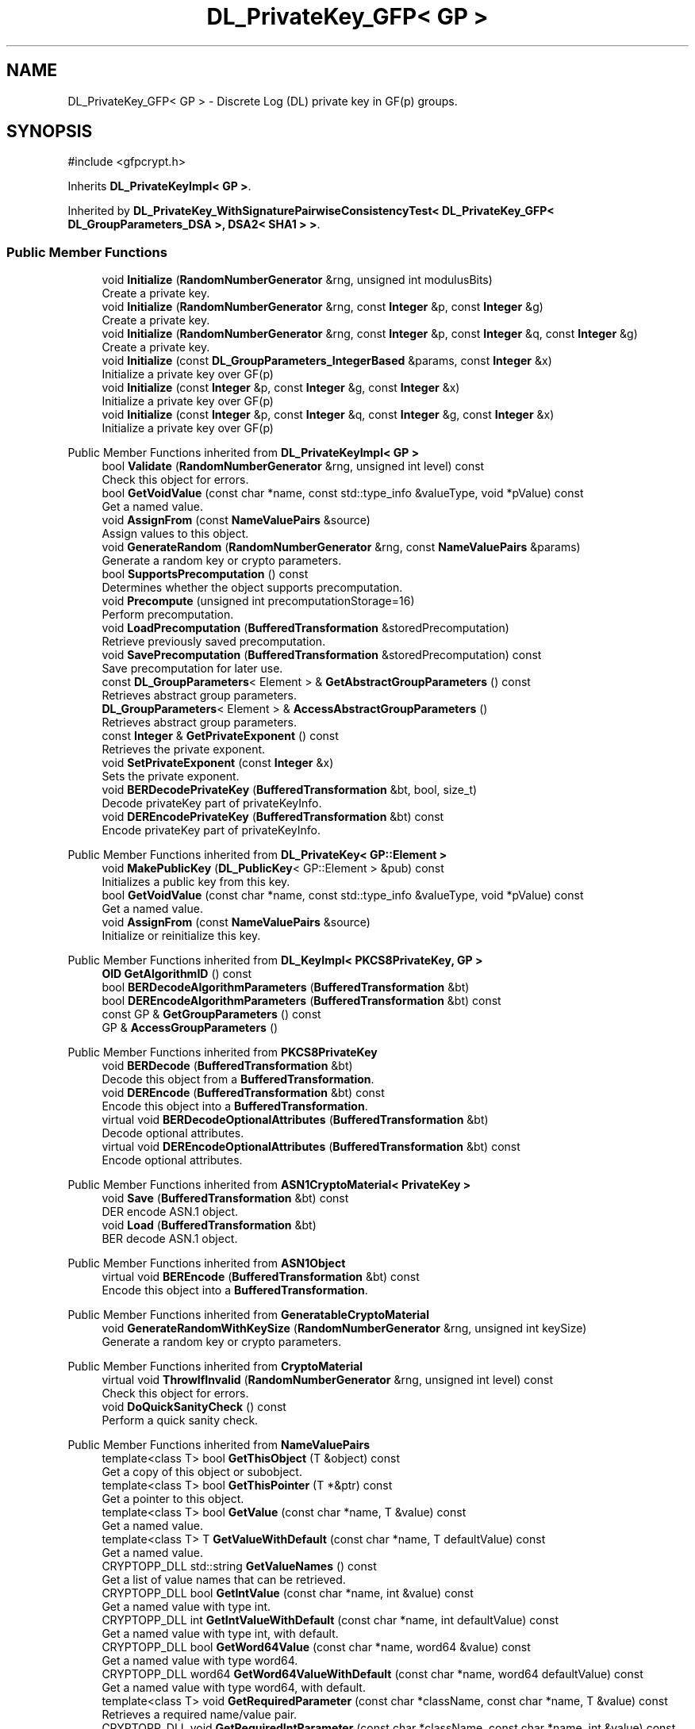 .TH "DL_PrivateKey_GFP< GP >" 3 "My Project" \" -*- nroff -*-
.ad l
.nh
.SH NAME
DL_PrivateKey_GFP< GP > \- Discrete Log (DL) private key in GF(p) groups\&.  

.SH SYNOPSIS
.br
.PP
.PP
\fR#include <gfpcrypt\&.h>\fP
.PP
Inherits \fBDL_PrivateKeyImpl< GP >\fP\&.
.PP
Inherited by \fBDL_PrivateKey_WithSignaturePairwiseConsistencyTest< DL_PrivateKey_GFP< DL_GroupParameters_DSA >, DSA2< SHA1 > >\fP\&.
.SS "Public Member Functions"

.in +1c
.ti -1c
.RI "void \fBInitialize\fP (\fBRandomNumberGenerator\fP &rng, unsigned int modulusBits)"
.br
.RI "Create a private key\&. "
.ti -1c
.RI "void \fBInitialize\fP (\fBRandomNumberGenerator\fP &rng, const \fBInteger\fP &p, const \fBInteger\fP &g)"
.br
.RI "Create a private key\&. "
.ti -1c
.RI "void \fBInitialize\fP (\fBRandomNumberGenerator\fP &rng, const \fBInteger\fP &p, const \fBInteger\fP &q, const \fBInteger\fP &g)"
.br
.RI "Create a private key\&. "
.ti -1c
.RI "void \fBInitialize\fP (const \fBDL_GroupParameters_IntegerBased\fP &params, const \fBInteger\fP &x)"
.br
.RI "Initialize a private key over GF(p) "
.ti -1c
.RI "void \fBInitialize\fP (const \fBInteger\fP &p, const \fBInteger\fP &g, const \fBInteger\fP &x)"
.br
.RI "Initialize a private key over GF(p) "
.ti -1c
.RI "void \fBInitialize\fP (const \fBInteger\fP &p, const \fBInteger\fP &q, const \fBInteger\fP &g, const \fBInteger\fP &x)"
.br
.RI "Initialize a private key over GF(p) "
.in -1c

Public Member Functions inherited from \fBDL_PrivateKeyImpl< GP >\fP
.in +1c
.ti -1c
.RI "bool \fBValidate\fP (\fBRandomNumberGenerator\fP &rng, unsigned int level) const"
.br
.RI "Check this object for errors\&. "
.ti -1c
.RI "bool \fBGetVoidValue\fP (const char *name, const std::type_info &valueType, void *pValue) const"
.br
.RI "Get a named value\&. "
.ti -1c
.RI "void \fBAssignFrom\fP (const \fBNameValuePairs\fP &source)"
.br
.RI "Assign values to this object\&. "
.ti -1c
.RI "void \fBGenerateRandom\fP (\fBRandomNumberGenerator\fP &rng, const \fBNameValuePairs\fP &params)"
.br
.RI "Generate a random key or crypto parameters\&. "
.ti -1c
.RI "bool \fBSupportsPrecomputation\fP () const"
.br
.RI "Determines whether the object supports precomputation\&. "
.ti -1c
.RI "void \fBPrecompute\fP (unsigned int precomputationStorage=16)"
.br
.RI "Perform precomputation\&. "
.ti -1c
.RI "void \fBLoadPrecomputation\fP (\fBBufferedTransformation\fP &storedPrecomputation)"
.br
.RI "Retrieve previously saved precomputation\&. "
.ti -1c
.RI "void \fBSavePrecomputation\fP (\fBBufferedTransformation\fP &storedPrecomputation) const"
.br
.RI "Save precomputation for later use\&. "
.ti -1c
.RI "const \fBDL_GroupParameters\fP< Element > & \fBGetAbstractGroupParameters\fP () const"
.br
.RI "Retrieves abstract group parameters\&. "
.ti -1c
.RI "\fBDL_GroupParameters\fP< Element > & \fBAccessAbstractGroupParameters\fP ()"
.br
.RI "Retrieves abstract group parameters\&. "
.ti -1c
.RI "const \fBInteger\fP & \fBGetPrivateExponent\fP () const"
.br
.RI "Retrieves the private exponent\&. "
.ti -1c
.RI "void \fBSetPrivateExponent\fP (const \fBInteger\fP &x)"
.br
.RI "Sets the private exponent\&. "
.ti -1c
.RI "void \fBBERDecodePrivateKey\fP (\fBBufferedTransformation\fP &bt, bool, size_t)"
.br
.RI "Decode privateKey part of privateKeyInfo\&. "
.ti -1c
.RI "void \fBDEREncodePrivateKey\fP (\fBBufferedTransformation\fP &bt) const"
.br
.RI "Encode privateKey part of privateKeyInfo\&. "
.in -1c

Public Member Functions inherited from \fBDL_PrivateKey< GP::Element >\fP
.in +1c
.ti -1c
.RI "void \fBMakePublicKey\fP (\fBDL_PublicKey\fP< GP::Element > &pub) const"
.br
.RI "Initializes a public key from this key\&. "
.ti -1c
.RI "bool \fBGetVoidValue\fP (const char *name, const std::type_info &valueType, void *pValue) const"
.br
.RI "Get a named value\&. "
.ti -1c
.RI "void \fBAssignFrom\fP (const \fBNameValuePairs\fP &source)"
.br
.RI "Initialize or reinitialize this key\&. "
.in -1c

Public Member Functions inherited from \fBDL_KeyImpl< PKCS8PrivateKey, GP >\fP
.in +1c
.ti -1c
.RI "\fBOID\fP \fBGetAlgorithmID\fP () const"
.br
.ti -1c
.RI "bool \fBBERDecodeAlgorithmParameters\fP (\fBBufferedTransformation\fP &bt)"
.br
.ti -1c
.RI "bool \fBDEREncodeAlgorithmParameters\fP (\fBBufferedTransformation\fP &bt) const"
.br
.ti -1c
.RI "const GP & \fBGetGroupParameters\fP () const"
.br
.ti -1c
.RI "GP & \fBAccessGroupParameters\fP ()"
.br
.in -1c

Public Member Functions inherited from \fBPKCS8PrivateKey\fP
.in +1c
.ti -1c
.RI "void \fBBERDecode\fP (\fBBufferedTransformation\fP &bt)"
.br
.RI "Decode this object from a \fBBufferedTransformation\fP\&. "
.ti -1c
.RI "void \fBDEREncode\fP (\fBBufferedTransformation\fP &bt) const"
.br
.RI "Encode this object into a \fBBufferedTransformation\fP\&. "
.ti -1c
.RI "virtual void \fBBERDecodeOptionalAttributes\fP (\fBBufferedTransformation\fP &bt)"
.br
.RI "Decode optional attributes\&. "
.ti -1c
.RI "virtual void \fBDEREncodeOptionalAttributes\fP (\fBBufferedTransformation\fP &bt) const"
.br
.RI "Encode optional attributes\&. "
.in -1c

Public Member Functions inherited from \fBASN1CryptoMaterial< PrivateKey >\fP
.in +1c
.ti -1c
.RI "void \fBSave\fP (\fBBufferedTransformation\fP &bt) const"
.br
.RI "DER encode ASN\&.1 object\&. "
.ti -1c
.RI "void \fBLoad\fP (\fBBufferedTransformation\fP &bt)"
.br
.RI "BER decode ASN\&.1 object\&. "
.in -1c

Public Member Functions inherited from \fBASN1Object\fP
.in +1c
.ti -1c
.RI "virtual void \fBBEREncode\fP (\fBBufferedTransformation\fP &bt) const"
.br
.RI "Encode this object into a \fBBufferedTransformation\fP\&. "
.in -1c

Public Member Functions inherited from \fBGeneratableCryptoMaterial\fP
.in +1c
.ti -1c
.RI "void \fBGenerateRandomWithKeySize\fP (\fBRandomNumberGenerator\fP &rng, unsigned int keySize)"
.br
.RI "Generate a random key or crypto parameters\&. "
.in -1c

Public Member Functions inherited from \fBCryptoMaterial\fP
.in +1c
.ti -1c
.RI "virtual void \fBThrowIfInvalid\fP (\fBRandomNumberGenerator\fP &rng, unsigned int level) const"
.br
.RI "Check this object for errors\&. "
.ti -1c
.RI "void \fBDoQuickSanityCheck\fP () const"
.br
.RI "Perform a quick sanity check\&. "
.in -1c

Public Member Functions inherited from \fBNameValuePairs\fP
.in +1c
.ti -1c
.RI "template<class T> bool \fBGetThisObject\fP (T &object) const"
.br
.RI "Get a copy of this object or subobject\&. "
.ti -1c
.RI "template<class T> bool \fBGetThisPointer\fP (T *&ptr) const"
.br
.RI "Get a pointer to this object\&. "
.ti -1c
.RI "template<class T> bool \fBGetValue\fP (const char *name, T &value) const"
.br
.RI "Get a named value\&. "
.ti -1c
.RI "template<class T> T \fBGetValueWithDefault\fP (const char *name, T defaultValue) const"
.br
.RI "Get a named value\&. "
.ti -1c
.RI "CRYPTOPP_DLL std::string \fBGetValueNames\fP () const"
.br
.RI "Get a list of value names that can be retrieved\&. "
.ti -1c
.RI "CRYPTOPP_DLL bool \fBGetIntValue\fP (const char *name, int &value) const"
.br
.RI "Get a named value with type int\&. "
.ti -1c
.RI "CRYPTOPP_DLL int \fBGetIntValueWithDefault\fP (const char *name, int defaultValue) const"
.br
.RI "Get a named value with type int, with default\&. "
.ti -1c
.RI "CRYPTOPP_DLL bool \fBGetWord64Value\fP (const char *name, word64 &value) const"
.br
.RI "Get a named value with type word64\&. "
.ti -1c
.RI "CRYPTOPP_DLL word64 \fBGetWord64ValueWithDefault\fP (const char *name, word64 defaultValue) const"
.br
.RI "Get a named value with type word64, with default\&. "
.ti -1c
.RI "template<class T> void \fBGetRequiredParameter\fP (const char *className, const char *name, T &value) const"
.br
.RI "Retrieves a required name/value pair\&. "
.ti -1c
.RI "CRYPTOPP_DLL void \fBGetRequiredIntParameter\fP (const char *className, const char *name, int &value) const"
.br
.RI "Retrieves a required name/value pair\&. "
.in -1c
.SS "Additional Inherited Members"


Public Types inherited from \fBDL_PrivateKeyImpl< GP >\fP
.in +1c
.ti -1c
.RI "typedef GP::Element \fBElement\fP"
.br
.in -1c

Public Types inherited from \fBDL_PrivateKey< GP::Element >\fP
.in +1c
.ti -1c
.RI "typedef GP::Element \fBElement\fP"
.br
.in -1c

Public Types inherited from \fBDL_KeyImpl< PKCS8PrivateKey, GP >\fP
.in +1c
.ti -1c
.RI "typedef GP \fBGroupParameters\fP"
.br
.in -1c

Static Public Member Functions inherited from \fBNameValuePairs\fP
.in +1c
.ti -1c
.RI "static CRYPTOPP_DLL void CRYPTOPP_API \fBThrowIfTypeMismatch\fP (const char *name, const std::type_info &stored, const std::type_info &retrieving)"
.br
.RI "Ensures an expected name and type is present\&. "
.in -1c

Protected Attributes inherited from \fBPKCS8PrivateKey\fP
.in +1c
.ti -1c
.RI "\fBByteQueue\fP \fBm_optionalAttributes\fP"
.br
.in -1c
.SH "Detailed Description"
.PP 

.SS "template<class GP>
.br
class DL_PrivateKey_GFP< GP >"Discrete Log (DL) private key in GF(p) groups\&. 


.PP
\fBTemplate Parameters\fP
.RS 4
\fIGP\fP GroupParameters derived class 
.RE
.PP

.SH "Member Function Documentation"
.PP 
.SS "template<class GP> void \fBDL_PrivateKey_GFP\fP< GP >::Initialize (const \fBDL_GroupParameters_IntegerBased\fP & params, const \fBInteger\fP & x)\fR [inline]\fP"

.PP
Initialize a private key over GF(p) 
.PP
\fBParameters\fP
.RS 4
\fIparams\fP the group parameters 
.br
\fIx\fP the private exponent 
.RE
.PP

.SS "template<class GP> void \fBDL_PrivateKey_GFP\fP< GP >::Initialize (const \fBInteger\fP & p, const \fBInteger\fP & g, const \fBInteger\fP & x)\fR [inline]\fP"

.PP
Initialize a private key over GF(p) 
.PP
\fBParameters\fP
.RS 4
\fIp\fP the modulus 
.br
\fIg\fP the generator 
.br
\fIx\fP the private exponent 
.RE
.PP

.SS "template<class GP> void \fBDL_PrivateKey_GFP\fP< GP >::Initialize (const \fBInteger\fP & p, const \fBInteger\fP & q, const \fBInteger\fP & g, const \fBInteger\fP & x)\fR [inline]\fP"

.PP
Initialize a private key over GF(p) 
.PP
\fBParameters\fP
.RS 4
\fIp\fP the modulus 
.br
\fIq\fP the subgroup order 
.br
\fIg\fP the generator 
.br
\fIx\fP the private exponent 
.RE
.PP

.SS "template<class GP> void \fBDL_PrivateKey_GFP\fP< GP >::Initialize (\fBRandomNumberGenerator\fP & rng, const \fBInteger\fP & p, const \fBInteger\fP & g)\fR [inline]\fP"

.PP
Create a private key\&. 
.PP
\fBParameters\fP
.RS 4
\fIrng\fP a \fBRandomNumberGenerator\fP derived class 
.br
\fIp\fP the modulus 
.br
\fIg\fP the generator
.RE
.PP
This function overload of \fBInitialize()\fP creates a new private key because it takes a \fBRandomNumberGenerator()\fP as a parameter\&. If you have an existing keypair, then use one of the other \fBInitialize()\fP overloads\&. 
.SS "template<class GP> void \fBDL_PrivateKey_GFP\fP< GP >::Initialize (\fBRandomNumberGenerator\fP & rng, const \fBInteger\fP & p, const \fBInteger\fP & q, const \fBInteger\fP & g)\fR [inline]\fP"

.PP
Create a private key\&. 
.PP
\fBParameters\fP
.RS 4
\fIrng\fP a \fBRandomNumberGenerator\fP derived class 
.br
\fIp\fP the modulus 
.br
\fIq\fP the subgroup order 
.br
\fIg\fP the generator
.RE
.PP
This function overload of \fBInitialize()\fP creates a new private key because it takes a \fBRandomNumberGenerator()\fP as a parameter\&. If you have an existing keypair, then use one of the other \fBInitialize()\fP overloads\&. 
.SS "template<class GP> void \fBDL_PrivateKey_GFP\fP< GP >::Initialize (\fBRandomNumberGenerator\fP & rng, unsigned int modulusBits)\fR [inline]\fP"

.PP
Create a private key\&. 
.PP
\fBParameters\fP
.RS 4
\fIrng\fP a \fBRandomNumberGenerator\fP derived class 
.br
\fImodulusBits\fP the size of the modulus, in bits
.RE
.PP
This function overload of \fBInitialize()\fP creates a new private key because it takes a \fBRandomNumberGenerator()\fP as a parameter\&. If you have an existing keypair, then use one of the other \fBInitialize()\fP overloads\&. 

.SH "Author"
.PP 
Generated automatically by Doxygen for My Project from the source code\&.
